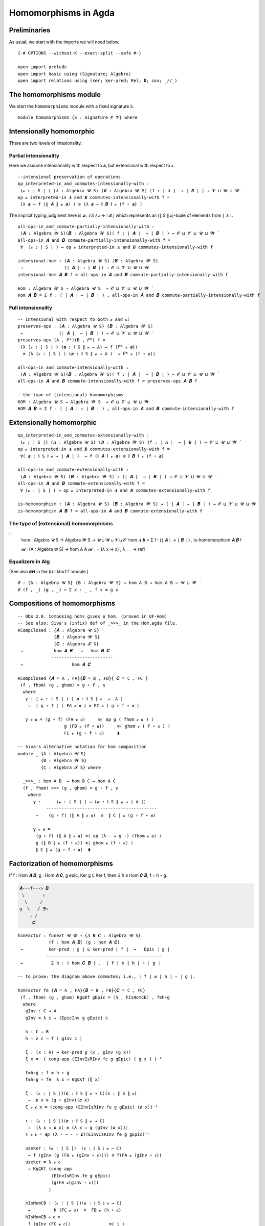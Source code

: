 .. File: homomorphisms.lagda.rst
.. Author: William DeMeo and Siva Somayyajula
.. Date: 20 Feb 2020
.. Updated: 27 Jun 2020

.. _homomorphisms in agda:

========================
Homomorphisms in Agda
========================

Preliminaries
-------------

As usual, we start with the imports we will need below.

::

   {-# OPTIONS --without-K --exact-split --safe #-}

   open import prelude
   open import basic using (Signature; Algebra)
   open import relations using (ker; ker-pred; Rel; 𝟎; con; _//_)

.. _homomorphisms module:

The homomorphisms module
-------------------------

We start the ``homomorphisms`` module with a fixed signature ``S``.

::

   module homomorphisms {S : Signature 𝓞 𝓥} where


Intensionally homomorphic
-----------------------------

There are two levels of intesionality.

Partial intensionality
~~~~~~~~~~~~~~~~~~~~~~

Here we assume intensionality with respect to 𝒂, but extensional with respect to 𝓸.

::

   --intensional preservation of operations
   op_interpreted-in_and_commutes-intensionally-with :
    (𝓸 : ∣ S ∣ ) (𝑨 : Algebra 𝓤 S) (𝑩 : Algebra 𝓦 S) (f : ∣ 𝑨 ∣  → ∣ 𝑩 ∣ ) → 𝓥 ⊔ 𝓤 ⊔ 𝓦 ̇
   op 𝓸 interpreted-in 𝑨 and 𝑩 commutes-intensionally-with f =
    (λ 𝒂 → f (∥ 𝑨 ∥ 𝓸 𝒂) ) ≡ (λ 𝒂 → ∥ 𝑩 ∥ 𝓸 (f ∘ 𝒂) )

The implicit typing judgment here is `𝒂 : ∥ S ∥ 𝓸 → ∣ 𝑨 ∣`, which represents an (∥ S ∥ 𝓸)-tuple of elements from ∣ 𝑨 ∣.

::

   all-ops-in_and_commute-partially-intensionally-with :
    (𝑨 : Algebra 𝓤 S)(𝑩 : Algebra 𝓦 S)( f : ∣ 𝑨 ∣  → ∣ 𝑩 ∣ ) → 𝓞 ⊔ 𝓥 ⊔ 𝓤 ⊔ 𝓦 ̇
   all-ops-in 𝑨 and 𝑩 commute-partially-intensionally-with f =
    ∀  (𝓸 : ∣ S ∣ ) → op 𝓸 interpreted-in 𝑨 and 𝑩 commutes-intensionally-with f

   intensional-hom : (𝑨 : Algebra 𝓤 S) (𝑩 : Algebra 𝓦 S)
    →                (∣ 𝑨 ∣ → ∣ 𝑩 ∣) → 𝓞 ⊔ 𝓥 ⊔ 𝓤 ⊔ 𝓦 ̇
   intensional-hom 𝑨 𝑩 f = all-ops-in 𝑨 and 𝑩 commute-partially-intensionally-with f

   Hom : Algebra 𝓦 S → Algebra 𝓤 S  → 𝓞 ⊔ 𝓥 ⊔ 𝓤 ⊔ 𝓦 ̇
   Hom 𝑨 𝑩 = Σ f ꞉ ( ∣ 𝑨 ∣ → ∣ 𝑩 ∣ ) , all-ops-in 𝑨 and 𝑩 commute-partially-intensionally-with f


Full intensionality
~~~~~~~~~~~~~~~~~~~~~~

::

   -- intensional with respect to both 𝓸 and 𝒂)
   preserves-ops : (𝑨 : Algebra 𝓤 S) (𝑩 : Algebra 𝓦 S)
    →              (∣ 𝑨 ∣  → ∣ 𝑩 ∣ ) → 𝓞 ⊔ 𝓥 ⊔ 𝓤 ⊔ 𝓦 ̇
   preserves-ops (A , 𝐹ᴬ)(B , 𝐹ᴮ) f =
    (λ (𝓸 : ∣ S ∣ ) (𝒂 : ∥ S ∥ 𝓸 → A) → f (𝐹ᴬ 𝓸 𝒂))
     ≡ (λ (𝓸 : ∣ S ∣ ) (𝒂 : ∥ S ∥ 𝓸 → A )  → 𝐹ᴮ 𝓸 (f ∘ 𝒂))

   all-ops-in_and_commute-intensionally-with :
    (𝑨 : Algebra 𝓤 S)(𝑩 : Algebra 𝓦 S)( f : ∣ 𝑨 ∣  → ∣ 𝑩 ∣ ) → 𝓞 ⊔ 𝓥 ⊔ 𝓤 ⊔ 𝓦 ̇
   all-ops-in 𝑨 and 𝑩 commute-intensionally-with f = preserves-ops 𝑨 𝑩 f

   --the type of (intensional) homomorphisms
   HOM : Algebra 𝓤 S → Algebra 𝓦 S  → 𝓞 ⊔ 𝓥 ⊔ 𝓤 ⊔ 𝓦 ̇
   HOM 𝑨 𝑩 = Σ f ꞉ ( ∣ 𝑨 ∣ → ∣ 𝑩 ∣ ) , all-ops-in 𝑨 and 𝑩 commute-intensionally-with f

Extensionally homomorphic
---------------------------

::

   op_interpreted-in_and_commutes-extensionally-with :
    (𝓸 : ∣ S ∣) (𝑨 : Algebra 𝓤 S) (𝑩 : Algebra 𝓦 S) (f : ∣ 𝑨 ∣  → ∣ 𝑩 ∣ ) → 𝓥 ⊔ 𝓤 ⊔ 𝓦 ̇
   op 𝓸 interpreted-in 𝑨 and 𝑩 commutes-extensionally-with f =
    ∀( 𝒂 : ∥ S ∥ 𝓸 → ∣ 𝑨 ∣ )  → f (∥ 𝑨 ∥ 𝓸 𝒂) ≡ ∥ 𝑩 ∥ 𝓸 (f ∘ 𝒂)

   all-ops-in_and_commute-extensionally-with :
    (𝑨 : Algebra 𝓤 S) (𝑩 : Algebra 𝓦 S) → (∣ 𝑨 ∣  → ∣ 𝑩 ∣ ) → 𝓞 ⊔ 𝓥 ⊔ 𝓤 ⊔ 𝓦 ̇
   all-ops-in 𝑨 and 𝑩 commute-extensionally-with f =
    ∀ (𝓸 : ∣ S ∣ ) → op 𝓸 interpreted-in 𝑨 and 𝑩 commutes-extensionally-with f

   is-homomorphism : (𝑨 : Algebra 𝓤 S) (𝑩 : Algebra 𝓦 S) → ( ∣ 𝑨 ∣ → ∣ 𝑩 ∣ ) → 𝓞 ⊔ 𝓥 ⊔ 𝓤 ⊔ 𝓦 ̇
   is-homomorphism 𝑨 𝑩 f = all-ops-in 𝑨 and 𝑩 commute-extensionally-with f

The type of (extensional) homomorphisms
~~~~~~~~~~~~~~~~~~~~~~~~~~~~~~~~~~~~~~~~~~~~~

::
   hom : Algebra 𝓤 S → Algebra 𝓦 S  → 𝓤 ⊔ 𝓦 ⊔ 𝓥 ⊔ 𝓞 ̇
   hom 𝑨 𝑩 = Σ f ꞉ (∣ 𝑨 ∣ → ∣ 𝑩 ∣ ) , is-homomorphism 𝑨 𝑩 f

   𝓲𝓭 :  (A : Algebra 𝓤 S) → hom A A
   𝓲𝓭 _ = (λ x → x) , λ _ _ → refl _ 

Equalizers in Alg
~~~~~~~~~~~~~~~~~~~~~~

(See also 𝑬𝑯 in the ``birkhoff`` module.)

::

   𝓔 : {A : Algebra 𝓤 S} {B : Algebra 𝓦 S} → hom A B → hom A B → 𝓤 ⊔ 𝓦 ̇
   𝓔 (f , _) (g , _) = Σ x ꞉ _ , f x ≡ g x


.. _obs 2 in agda:

Compositions of homomorphisms
--------------------------------

::

   -- Obs 2.0. Composing homs gives a hom. (proved in UF-Hom)
   -- See also: Siva's (infix) def of _>>>_ in the Hom.agda file.
   HCompClosed : {𝑨 : Algebra 𝓤 S}
                 {𝑩 : Algebra 𝓦 S}
                 {𝑪 : Algebra 𝓣 S}
    →            hom 𝑨 𝑩   →   hom 𝑩 𝑪
                ------------------------
    →                   hom 𝑨 𝑪

   HCompClosed {𝑨 = A , FA}{𝑩 = B , FB}{ 𝑪 = C , FC }
    (f , fhom) (g , ghom) = g ∘ f , γ
     where
      γ : ( 𝓸 : ∣ S ∣ ) ( 𝒂 : ∥ S ∥ 𝓸  →  A )
       →  ( g ∘ f ) ( FA 𝓸 𝒂 ) ≡ FC 𝓸 ( g ∘ f ∘ 𝒂 )

      γ 𝓸 𝒂 = (g ∘ f) (FA 𝓸 𝒂)     ≡⟨ ap g ( fhom 𝓸 𝒂 ) ⟩
                     g (FB 𝓸 (f ∘ 𝒂))     ≡⟨ ghom 𝓸 ( f ∘ 𝒂 ) ⟩
                     FC 𝓸 (g ∘ f ∘ 𝒂)     ∎

   -- Siva's alternative notation for hom composition
   module _ {A : Algebra 𝓤 S}
            {B : Algebra 𝓦 S}
            {C : Algebra 𝓣 S} where

     _>>>_ : hom A B  → hom B C → hom A C
     (f , fhom) >>> (g , ghom) = g ∘ f , γ
       where
         γ :      (𝓸 : ∣ S ∣ ) → (𝒂 : ∥ S ∥ 𝓸 → ∣ A ∣)
              -------------------------------------------
          →    (g ∘ f) (∥ A ∥ 𝓸 𝒂)  ≡  ∥ C ∥ 𝓸 (g ∘ f ∘ 𝒂)

         γ 𝓸 𝒂 =
          (g ∘ f) (∥ A ∥ 𝓸 𝒂) ≡⟨ ap (λ - → g -) (fhom 𝓸 𝒂) ⟩
          g (∥ B ∥ 𝓸 (f ∘ 𝒂)) ≡⟨ ghom 𝓸 (f ∘ 𝒂) ⟩
          ∥ C ∥ 𝓸 (g ∘ f ∘ 𝒂)  ∎


.. _obs 5 in agda:


Factorization of homomorphisms
-----------------------------------

If f : Hom 𝑨 𝑩, g : Hom 𝑨 𝑪, g epic, Ker g ⊆ Ker f, then ∃ h ∈ Hom 𝑪 𝑩, f = h ∘ g.

.. code-block::

        𝑨---f---> 𝑩
         \       ↑
          \     /
        g  \   / ∃h
            ↓ /
             𝑪

::

   homFactor : funext 𝓤 𝓤 → {𝑨 𝑩 𝑪 : Algebra 𝓤 S}
               (f : hom 𝑨 𝑩) (g : hom 𝑨 𝑪)
    →          ker-pred ∣ g ∣ ⊆ ker-pred ∣ f ∣  →   Epic ∣ g ∣
              ---------------------------------------------
    →           Σ h ꞉ ( hom 𝑪 𝑩 ) ,  ∣ f ∣ ≡ ∣ h ∣ ∘ ∣ g ∣

   -- To prove: the diagram above commutes; i.e., ∣ f ∣ ≡ ∣ h ∣ ∘ ∣ g ∣.

   homFactor fe {𝑨 = A , FA}{𝑩 = B , FB}{𝑪 = C , FC}
    (f , fhom) (g , ghom) Kg⊆Kf gEpic = (h , hIsHomCB) , f≡h∘g
     where
      gInv : C → A
      gInv = λ c → (EpicInv g gEpic) c

      h : C → B
      h = λ c → f ( gInv c )

      ξ : (x : A) → ker-pred g (x , gInv (g x))
      ξ x =  ( cong-app (EInvIsRInv fe g gEpic) ( g x ) )⁻¹

      f≡h∘g : f ≡ h ∘ g
      f≡h∘g = fe  λ x → Kg⊆Kf (ξ x)

      ζ : (𝓸 : ∣ S ∣)(𝒄 : ∥ S ∥ 𝓸 → C)(x : ∥ S ∥ 𝓸)
       →  𝒄 x ≡ (g ∘ gInv)(𝒄 x)
      ζ 𝓸 𝒄 x = (cong-app (EInvIsRInv fe g gEpic) (𝒄 x))⁻¹

      ι : (𝓸 : ∣ S ∣)(𝒄 : ∥ S ∥ 𝓸 → C)
       →  (λ x → 𝒄 x) ≡ (λ x → g (gInv (𝒄 x)))
      ι 𝓸 𝒄 = ap (λ - → - ∘ 𝒄)(EInvIsRInv fe g gEpic)⁻¹

      useker : (𝓸 : ∣ S ∣)  (𝒄 : ∥ S ∥ 𝓸 → C)
       → f (gInv (g (FA 𝓸 (gInv ∘ 𝒄)))) ≡ f(FA 𝓸 (gInv ∘ 𝒄))
      useker = λ 𝓸 𝒄
       → Kg⊆Kf (cong-app
                (EInvIsRInv fe g gEpic)
                (g(FA 𝓸(gInv ∘ 𝒄)))
               )

      hIsHomCB : (𝓸 : ∣ S ∣)(𝒂 : ∥ S ∥ 𝓸 → C)
       →         h (FC 𝓸 𝒂)  ≡  FB 𝓸 (h ∘ 𝒂)
      hIsHomCB 𝓸 𝒄 =
       f (gInv (FC 𝓸 𝒄))               ≡⟨ i ⟩
       f (gInv (FC 𝓸 (g ∘ (gInv ∘ 𝒄)))) ≡⟨ ii ⟩
       f (gInv (g (FA 𝓸 (gInv ∘ 𝒄))))  ≡⟨ iii ⟩
       f (FA 𝓸 (gInv ∘ 𝒄))             ≡⟨ iv ⟩
       FB 𝓸 (λ x → f (gInv (𝒄 x)))     ∎
       where
        i  = ap (f ∘ gInv) (ap (FC 𝓸) (ι 𝓸 𝒄))
        ii = ap (λ - → f (gInv -)) (ghom 𝓸 (gInv ∘ 𝒄))⁻¹
        iii = useker 𝓸 𝒄
        iv = fhom 𝓸 (gInv ∘ 𝒄)

.. _hom images again:

Homomorphic images again
------------------------

Let  ``𝑯 𝓚``  denote the class of homomorphic images of members of 𝓚.

::

   _is-hom-image-of_ : (𝑩 : Algebra (𝓤 ⁺) S) → (𝑨 : Algebra 𝓤 S) → 𝓞 ⊔ 𝓥 ⊔ 𝓤 ⁺ ⁺ ̇
   𝑩 is-hom-image-of 𝑨 = Σ θ ꞉ (Rel ∣ 𝑨 ∣ _) , con 𝑨 θ  × ((∣ 𝑨 ∣ // θ) ≡ ∣ 𝑩 ∣)

   HomImagesOf : (Algebra 𝓤 S) → 𝓞 ⊔ 𝓥 ⊔ 𝓤 ⁺ ⁺ ̇
   HomImagesOf 𝑨 = Σ 𝑩 ꞉ (Algebra _ S) , 𝑩 is-hom-image-of 𝑨

   HomImagesOf-pred : (Algebra 𝓤 S) → Pred (Algebra ( 𝓤 ⁺ ) S) (𝓞 ⊔ 𝓥 ⊔ ((𝓤 ⁺) ⁺))
   HomImagesOf-pred 𝑨 = λ 𝑩 → 𝑩 is-hom-image-of 𝑨

   _is-hom-image-of-class_ : {𝓤 : Universe}
    → (Algebra (𝓤 ⁺) S) → (Pred (Algebra 𝓤 S) (𝓤 ⁺)) → 𝓞 ⊔ 𝓥 ⊔ 𝓤 ⁺ ⁺ ̇
   𝑩 is-hom-image-of-class 𝓚 = Σ 𝑨 ꞉ (Algebra _ S) , (𝑨 ∈ 𝓚) × (𝑩 is-hom-image-of 𝑨)

   HomImagesOfClass : {𝓤 : Universe} → Pred (Algebra 𝓤 S) (𝓤 ⁺) → 𝓞 ⊔ 𝓥 ⊔ 𝓤 ⁺ ⁺ ̇
   HomImagesOfClass 𝓚 = Σ 𝑩 ꞉ (Algebra _ S) , (𝑩 is-hom-image-of-class 𝓚)

   𝑯 : {𝓤 : Universe} → Pred (Algebra 𝓤 S) (𝓤 ⁺) → 𝓞 ⊔ 𝓥 ⊔ 𝓤 ⁺ ⁺ ̇
   𝑯 𝓚 = HomImagesOfClass 𝓚

   -- Here 𝓛𝓚 represents a (Universe-indexed) collection of classes.
   𝑯-closed  :  (𝓛𝓚 : (𝓤 : Universe) → Pred (Algebra 𝓤 S) (𝓤 ⁺))
    →           (𝓤 : Universe) → (Algebra (𝓤 ⁺) S)  →   𝓞 ⊔ 𝓥 ⊔ 𝓤 ⁺ ⁺ ̇
   𝑯-closed 𝓛𝓚 = λ 𝓤 𝑩 → 𝑩 is-hom-image-of-class (𝓛𝓚 𝓤) → 𝑩 ∈ (𝓛𝓚 (𝓤 ⁺))


Isomorphism
---------------

For algebras, isomorphisms are simply homs with 0 kernel.

::

   _≅_ : (A B : Algebra 𝓤 S) → 𝓤 ⊔ 𝓞 ⊔ 𝓥 ̇
   A ≅ B =  Σ f ꞉ (hom A B) , Σ g ꞉ (hom B A) ,
             (∣ f ∣ ∘ ∣ g ∣ ≡ ∣ 𝓲𝓭 B ∣) × (∣ g ∣ ∘ ∣ f ∣ ≡ ∣ 𝓲𝓭 A ∣)

   is-algebra-iso : {A B : Algebra 𝓤 S} (f : hom A B) → 𝓤 ⁺ ̇
   is-algebra-iso {𝓤}{A} f =  ker ∣ f ∣ ≡ 𝟎 {𝓤}{∣ A ∣}

   AlgebraIsos : (A B : Algebra 𝓤 S) → 𝓞 ⊔ 𝓥 ⊔ 𝓤 ⁺ ̇
   AlgebraIsos {𝓤} A B = Σ f ꞉ (hom A B) , is-algebra-iso {𝓤} {A} {B} f

   _≈_ : Rel (Algebra 𝓤 S) (𝓞 ⊔ 𝓥 ⊔ 𝓤 ⁺)
   A ≈ B = is-singleton (AlgebraIsos A B)



